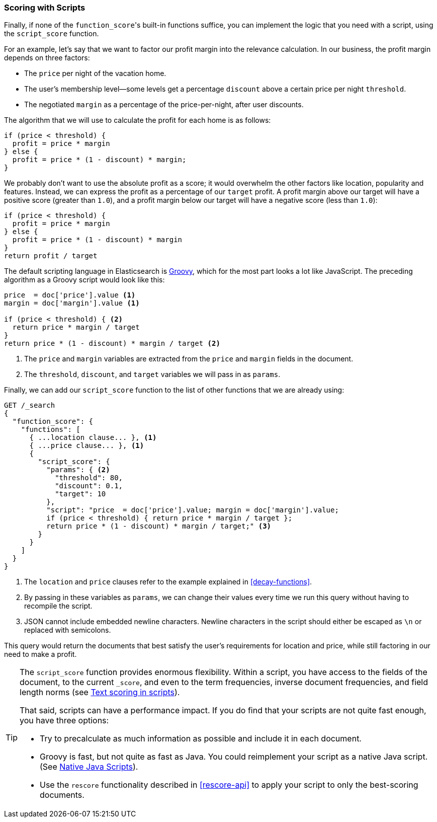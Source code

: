 [[script-score]]
=== Scoring with Scripts

Finally, if none of the `function_score`&#39;s built-in functions suffice, you can
implement the logic that you need with a script, using the `script_score`
function.((("function_score query", "using script_score function")))((("script_score function")))((("relevance", "controlling", "scoring with scripts")))

For an example, let's say that we want to factor our profit margin into the
relevance calculation.  In our business, the profit margin depends on three
factors:

* The `price` per night of the vacation home.
* The user's membership level--some levels get a percentage `discount`
  above a certain price per night `threshold`.
* The negotiated `margin` as a percentage of the price-per-night, after user
  discounts.

The algorithm that we will use to calculate the profit for each home is as
follows:

[source,groovy]
-------------------------
if (price < threshold) {
  profit = price * margin
} else {
  profit = price * (1 - discount) * margin;
}
-------------------------

We probably don't want to use the absolute profit as a score; it would
overwhelm the other factors like location, popularity and features. Instead,
we can express the profit as a percentage of our `target` profit.  A profit
margin above our target will have a positive score (greater than `1.0`), and a profit margin below our target will have a negative score (less than
`1.0`):

[source,groovy]
-------------------------
if (price < threshold) {
  profit = price * margin
} else {
  profit = price * (1 - discount) * margin
}
return profit / target
-------------------------

The default scripting language in Elasticsearch is
http://groovy.codehaus.org/[Groovy], which for the most part looks a lot like
JavaScript.((("Groovy", "script factoring profit margins into relevance calculations"))) The preceding algorithm as a Groovy script would look like this:

[source,groovy]
-------------------------
price  = doc['price'].value <1>
margin = doc['margin'].value <1>

if (price < threshold) { <2>
  return price * margin / target
}
return price * (1 - discount) * margin / target <2>
-------------------------
<1> The `price` and `margin` variables are extracted from the `price` and
    `margin` fields in the document.
<2> The `threshold`, `discount`, and `target` variables we will pass in as
    `params`.

Finally, we can add our `script_score` function to the list of other functions
that we are already using:

[source,json]
-------------------------
GET /_search
{
  "function_score": {
    "functions": [
      { ...location clause... }, <1>
      { ...price clause... }, <1>
      {
        "script_score": {
          "params": { <2>
            "threshold": 80,
            "discount": 0.1,
            "target": 10
          },
          "script": "price  = doc['price'].value; margin = doc['margin'].value; 
          if (price < threshold) { return price * margin / target };
          return price * (1 - discount) * margin / target;" <3>
        }
      }
    ]
  }
}
-------------------------
<1> The `location` and `price` clauses refer to the example explained in
    <<decay-functions>>.
<2> By passing in these variables as `params`, we can change their values
    every time we run this query without having to recompile the script.
<3> JSON cannot include embedded newline characters.  Newline characters in
    the script should  either be escaped as `\n` or replaced with semicolons.

This query would return the documents that best satisfy the user's
requirements for location and price, while still factoring in our need to make
a profit.

[TIP]
========================================

The `script_score` function provides enormous flexibility.((("scripts", "performance and")))  Within a script,
you have access to the fields of the document, to the current `_score`, and
even to the term frequencies, inverse document frequencies, and field length
norms (see http://www.elasticsearch.org/guide/en/elasticsearch/reference/current/modules-advanced-scripting.html[Text scoring in scripts]).

That said, scripts can have a performance impact.  If you do find that your
scripts are not quite fast enough, you have three options:

* Try to precalculate as much information as possible and include it in each
  document.
* Groovy is fast, but not quite as fast as Java.((("Java", "scripting in")))  You could reimplement your
  script as a native Java script. (See
  http://www.elasticsearch.org/guide/en/elasticsearch/guide/current/script-score.html#script-score[Native Java Scripts]).
* Use the `rescore` functionality((("rescoring"))) described in <<rescore-api>> to apply
  your script to only the best-scoring documents.

========================================


